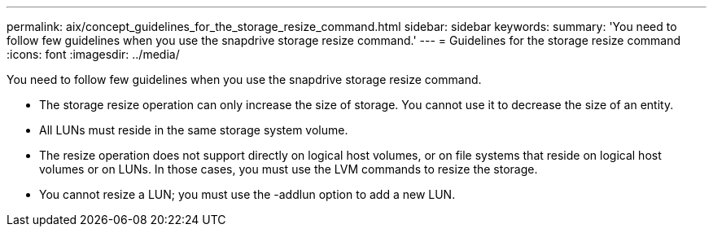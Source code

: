 ---
permalink: aix/concept_guidelines_for_the_storage_resize_command.html
sidebar: sidebar
keywords: 
summary: 'You need to follow few guidelines when you use the snapdrive storage resize command.'
---
= Guidelines for the storage resize command
:icons: font
:imagesdir: ../media/

[.lead]
You need to follow few guidelines when you use the snapdrive storage resize command.

* The storage resize operation can only increase the size of storage. You cannot use it to decrease the size of an entity.
* All LUNs must reside in the same storage system volume.
* The resize operation does not support directly on logical host volumes, or on file systems that reside on logical host volumes or on LUNs. In those cases, you must use the LVM commands to resize the storage.
* You cannot resize a LUN; you must use the -addlun option to add a new LUN.
